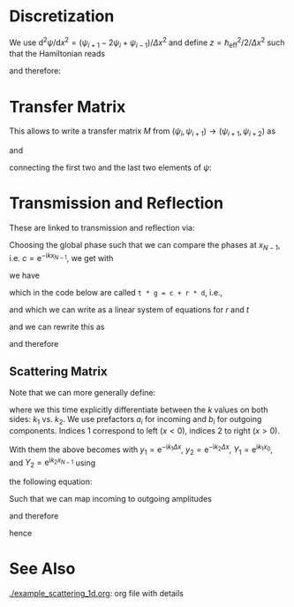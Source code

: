 #+OPTIONS: ^:nil toc:nil num:nil
#+OPTIONS: tex:dvipng  # HTML export with pngs rather than MathJax
#+OPTIONS: rst-link-use-abs-url:nil
#+SUBTITLE:
#+RST_LINK_HOME:
#+STARTUP: showall inlineimages latexpreview entitiesplain

* COMMENT Content

  Contains explanations for the scattering in 1d

  It is meant to be exported to rst and used in the doc string of the
  python module. Use this command to create a rst-export
  (make sure you have [[https://github.com/masayuko/ox-rst][ox-rst]] installed).

  #+BEGIN_SRC emacs-lisp
    (org-rst-export-as-rst)
  #+END_SRC

** Example Usage
   :PROPERTIES:
   :VISIBILITY: folded
   :END:

   Based on the script [[./example_scattering_1d.py]]

   [[./figures/example_scattering_1d.svg]]

* Discretization

  We use \(\mathrm{d}^2 \psi / \mathrm{d}x^2 = \left(\psi_{i+1} - 2
  \psi_i + \psi_{i-1}\right) / \Delta x^2\)
  and define \(z = \hbar_\mathrm{eff}^2 / 2 / \Delta x^2\)
  such that the Hamiltonian reads
  \begin{align*}
  0 &= \frac{1}{z} (E - H) \psi \\
  &= \frac{1}{z} \left(E - V + z \Delta x^2 \partial^2 / \partial x^2\right) \psi \\
  &= \left(\begin{array}{c}
  \vdots\\
  \psi_{i+1} + \left(\frac{E - V_i}{z} - 2\right) \psi_i + \psi_{i-1}\\
  \vdots \end{array}\right)
  \end{align*}
  and therefore:
  \begin{align*}
  \psi_{i+2} = \left(2 - \frac{E - V_{i+1}}{z}\right) \psi_{i+1} - \psi_i
  \end{align*}

* Transfer Matrix

  This allows to write a transfer matrix $M$ from
  \((\psi_{i}, \psi_{i+1}) \to (\psi_{i+1}, \psi_{i+2})\)
  as
  \begin{align*}
    \left(\begin{array}{c}
      \psi_{i+1} \\
      \psi_{i+2}
    \end{array}\right)
    &=
    M_{i+1}
    \left(\begin{array}{c}
      \psi_{i} \\
      \psi_{i+1}
    \end{array}\right)
    =
    \left(\begin{array}{cc}
      0 & 1 \\
      -1 & 2 - \frac{E - V_{i+1}}{z}
    \end{array}\right)
    \left(\begin{array}{c}
      \psi_{i} \\
      \psi_{i+1}
    \end{array}\right)
  \end{align*}
  and
  \begin{align*}
    M = \prod\limits_{2}^{N-1} M_{N - i}
  \end{align*}
  connecting the first two and the last two elements of \(\psi\):
  \begin{align*}
    \left(\begin{array}{c}
      \psi_{N - 2} \\
      \psi_{N - 1}
    \end{array}\right)
    &=
    M
    \left(\begin{array}{c}
      \psi_{0} \\
      \psi_{1}
    \end{array}\right)
  \end{align*}

* Transmission and Reflection

  These are linked to transmission and reflection via:
  \begin{align*}
  \psi_0 &= c \cdot \left(
    \mathrm{e}^{\mathrm{i} k x_0} +
    r \mathrm{e}^{-\mathrm{i} k x_0}\right) \\
  \psi_1 &= c \cdot \left(
    \mathrm{e}^{\mathrm{i} k (x_0 + \Delta x)} +
    r \mathrm{e}^{-\mathrm{i} k (x_0 + \Delta x)}\right) \\
  \psi_{N-1} &= c \cdot t \mathrm{e}^{\mathrm{i}kx_{N-1}}\\
  \psi_{N-2} &= c \cdot t \mathrm{e}^{\mathrm{i}k(x_{N-1} - \Delta x)}
  \end{align*}
  Choosing the global phase such that we can compare the phases at
  \(x_{N-1}\), i.e. \(c = \mathrm{e}^{-\mathrm{i}kx_{N-1}}\), we get
  with
  \begin{align*}
    y &:= \mathrm{e}^{-\mathrm{i}k \Delta x} \\
    Y &:= c \cdot \mathrm{e}^{\mathrm{i}k x_0} =
    \mathrm{e}^{\mathrm{i}(k_l x_0 - k_r x_{N-1})}\\
    Y'&:= c \cdot \mathrm{e}^{-\mathrm{i}k x_0} =
    \mathrm{e}^{\mathrm{i}(-k_l x_0 - k_r x_{N-1})}
  \end{align*}
  we have
  \begin{align*}
  t \left(\begin{array}{c} y \\ 1 \end{array}\right)
  & = M \left(\begin{array}{c} Y \\ Y/y \end{array}\right) +
  r \cdot M \left(\begin{array}{c} Y' \\ Y'/y \end{array}\right)
  \end{align*}
  which in the code below are called
  ~t * g = c + r * d~, i.e.,
  \begin{align*}
  \vec{g} &:= \left(\begin{array}{c} y \\ 1 \end{array}\right) \\
  \vec{c} &:= Y / y M \cdot \vec{g}\\
  \vec{d} &:= Y' / y M \cdot \vec{g},
  \end{align*}
  and which we can write as a linear system of equations
  for $r$ and $t$
  \begin{align*}
  \vec{c} = r\cdot \vec{d} - t \cdot \vec{g}
  \end{align*}
  and we can rewrite this as
  \begin{align*}
  \left(\begin{array}{c} c_1 \\ c_2 \end{array}\right) =
  \left(\begin{array}{cc} d_1 & -g_1\\ d_2 & -g_2 \end{array}\right)
  \left(\begin{array}{c} r \\ t \end{array}\right)
  \end{align*}
  and therefore
  \begin{align*}
  \left(\begin{array}{c} r \\ t \end{array}\right) =
  \left(\begin{array}{cc} d_1 & -g_1\\ d_2 & -g_2 \end{array}\right)^{-1}
  \left(\begin{array}{c} c_1 \\ c_2 \end{array}\right)
  \end{align*}

** Scattering Matrix

   Note that we can more generally define:
   \begin{align*}
   \psi_0 &=
     a_1 \mathrm{e}^{\mathrm{i} k_1 x_0} +
     b_1 \mathrm{e}^{-\mathrm{i} k_1 x_0} \\
   \psi_1 &=
     a_1 \mathrm{e}^{\mathrm{i} k_1 (x_0 + \Delta x)} +
     b_1 \mathrm{e}^{-\mathrm{i} k_1 (x_0 + \Delta x)} \\
   \psi_{N-2} &=
     b_2 \mathrm{e}^{\mathrm{i} k_2 (x_{N-1} - \Delta x)} +
     a_2 \mathrm{e}^{-\mathrm{i} k_2 (x_{N-1} - \Delta x)} \\
   \psi_{N-1} &=
     b_2 \mathrm{e}^{\mathrm{i} k_2 x_{N-1}} +
     a_2 \mathrm{e}^{-\mathrm{i} k_2 x_{N-1}} \\
   \end{align*}
   where we this time explicitly differentiate between the \(k\) values
   on both sides: \(k_1\) vs. \(k_2\). We use prefactors $a_i$ for
   incoming and $b_i$ for outgoing components. Indices $1$ correspond to
   left (\(x < 0\)), indices $2$ to right (\(x > 0\)).

   With them the above becomes with
   \(y_1 = \mathrm{e}^{-\mathrm{i}k_1 \Delta x}\),
   \(y_2 = \mathrm{e}^{-\mathrm{i}k_2 \Delta x}\),
   \(Y_1 = \mathrm{e}^{\mathrm{i}k_1 x_0}\), and
   \(Y_2 = \mathrm{e}^{\mathrm{i}k_2 x_{N-1}}\) using
   \begin{align*}
   \vec{d_1} &:= Y_1 \left(\begin{array}{c} 1 \\ 1/y_1 \end{array}\right)\\
   \vec{d_2} &:= Y_1^{-1} \left(\begin{array}{c} 1 \\ y_1 \end{array}\right)\\
   \vec{g_1} &:= Y_2 \left(\begin{array}{c} y_2 \\ 1 \end{array}\right)\\
   \vec{g_2} &:= Y_2^{-1} \left(\begin{array}{c} 1/y_2 \\ 1 \end{array}\right)
   \end{align*}
   the following equation:
   \begin{align*}
     \left(\begin{array}{c}
       \psi_{N - 2} \\
       \psi_{N - 1}
     \end{array}\right)
     &=
     M
     \left(\begin{array}{c}
       \psi_{0} \\
       \psi_{1}
     \end{array}\right)\\
     b_2 \vec{g_1} + a_2 \vec{g_2} &= M \left(
     a_1 \vec{d_1} + b_1 \vec{d_2}
     \right)\\
     &= a_1 M\vec{d_1} + b_1 M\vec{d_2}
   \end{align*}
   Such that we can map incoming to outgoing amplitudes
   \begin{align*}
   b_2 \vec{g}_1 - b_1 M\vec{d}_2 =
   a_1 M\vec{d}_1 - a_2\vec{g}_2
   \end{align*}
   and therefore

   \begin{align*}
   \left(\begin{array}{cc}
   -(M\vec{d}_2)_1 & (\vec{g}_1)_1\\
   -(M\vec{d}_2)_2 & (\vec{g}_1)_2\\
   \end{array}\right)
   \vec{b} =
   \left(\begin{array}{cc}
   (M\vec{d}_1)_1 & (\vec{g}_2)_1\\
   (M\vec{d}_1)_2 & (\vec{g}_2)_2\\
   \end{array}\right)
   \vec{a}
   \end{align*}
   hence

   \begin{align*}
   S =
   \left(\begin{array}{cc}
   -(M\vec{d}_2)_1 & (\vec{g}_1)_1\\
   -(M\vec{d}_2)_2 & (\vec{g}_1)_2\\
   \end{array}\right)^{-1}
   \left(\begin{array}{cc}
   (M\vec{d}_1)_1 & (\vec{g}_2)_1\\
   (M\vec{d}_1)_2 & (\vec{g}_2)_2\\
   \end{array}\right)
   \end{align*}

* See Also

  [[./example_scattering_1d.org]]: org file with details
